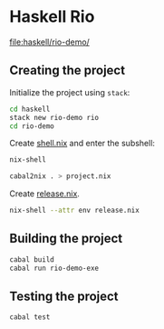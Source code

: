 * Haskell Rio
[[file:haskell/rio-demo/]]
** Creating the project
Initialize the project using =stack=:

#+begin_src sh
  cd haskell
  stack new rio-demo rio
  cd rio-demo
#+end_src

Create [[file:haskell/rio-demo/shell.nix][shell.nix]] and enter the subshell:

#+begin_src sh
nix-shell
#+end_src

#+begin_src sh
cabal2nix . > project.nix
#+end_src

Create [[file:haskell/rio-demo/release.nix][release.nix]].

#+begin_src sh
nix-shell --attr env release.nix
#+end_src
** Building the project
#+begin_src sh
cabal build
cabal run rio-demo-exe
#+end_src
** Testing the project
#+begin_src sh
cabal test
#+end_src
